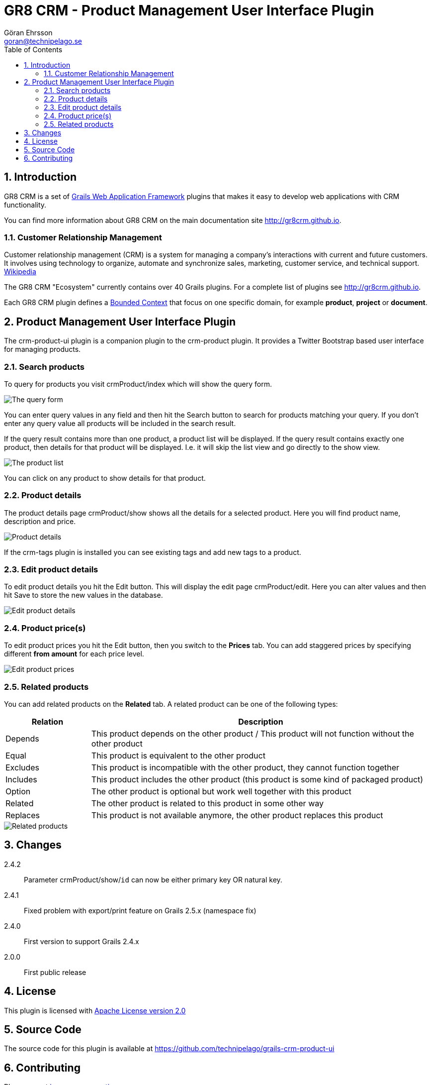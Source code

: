 = GR8 CRM - Product Management User Interface Plugin
Göran Ehrsson <goran@technipelago.se>
:description: Official documentation for the GR8 CRM Product Management User Interface Plugin
:keywords: groovy, grails, crm, gr8crm, documentation
:toc:
:numbered:
:icons: font
:imagesdir: ./images
:source-highlighter: prettify
:homepage: http://gr8crm.github.io
:gr8crm: GR8 CRM
:gr8source: https://github.com/technipelago/grails-crm-product-ui
:license: This plugin is licensed with http://www.apache.org/licenses/LICENSE-2.0.html[Apache License version 2.0]

== Introduction

{gr8crm} is a set of http://www.grails.org/[Grails Web Application Framework]
plugins that makes it easy to develop web applications with CRM functionality.

You can find more information about {gr8crm} on the main documentation site {homepage}.

=== Customer Relationship Management

Customer relationship management (CRM) is a system for managing a company’s interactions with current and future customers.
It involves using technology to organize, automate and synchronize sales, marketing, customer service, and technical support.
http://en.wikipedia.org/wiki/Customer_relationship_management[Wikipedia]

The {gr8crm} "Ecosystem" currently contains over 40 Grails plugins. For a complete list of plugins see {homepage}.

Each {gr8crm} plugin defines a http://martinfowler.com/bliki/BoundedContext.html[Bounded Context]
that focus on one specific domain, for example *product*, *project* or *document*.

== Product Management User Interface Plugin

The +crm-product-ui+ plugin is a companion plugin to the +crm-product+ plugin.
It provides a Twitter Bootstrap based user interface for managing products.

=== Search products

To query for products you visit +crmProduct/index+ which will show the query form.

image::product-find.png[The query form]

You can enter query values in any field and then hit the +Search+ button to search for products matching your query.
If you don't enter any query value all products will be included in the search result.

If the query result contains more than one product, a product list will be displayed. If the query result contains
exactly one product, then details for that product will be displayed.
I.e. it will skip the +list+ view and go directly to the +show+ view.

image::product-list.png[The product list]

You can click on any product to show details for that product.

=== Product details

The product details page +crmProduct/show+ shows all the details for a selected product.
Here you will find product name, description and price.

image::product-show.png[Product details]

If the +crm-tags+ plugin is installed you can see existing tags and add new tags to a product.

=== Edit product details

To edit product details you hit the +Edit+ button. This will display the edit page +crmProduct/edit+.
Here you can alter values and then hit +Save+ to store the new values in the database.

image::product-edit.png[Edit product details]

=== Product price(s)

To edit product prices you hit the +Edit+ button, then you switch to the *Prices* tab.
You can add staggered prices by specifying different *from amount* for each price level.

image::product-price.png[Edit product prices]

=== Related products

You can add related products on the *Related* tab.
A related product can be one of the following types:

[options="header",cols="20,80"]
|===
| Relation | Description
| Depends  | This product depends on the other product / This product will not function without the other product
| Equal    | This product is equivalent to the other product
| Excludes | This product is incompatible with the other product, they cannot function together
| Includes | This product includes the other product (this product is some kind of packaged product)
| Option   | The other product is optional but work well together with this product
| Related  | The other product is related to this product in some other way
| Replaces | This product is not available anymore, the other product replaces this product
|===

image::product-related.png[Related products]

== Changes

2.4.2:: Parameter crmProduct/show/`id` can now be either primary key OR natural key.
2.4.1:: Fixed problem with export/print feature on Grails 2.5.x (namespace fix)
2.4.0:: First version to support Grails 2.4.x
2.0.0:: First public release

== License

{license}

== Source Code

The source code for this plugin is available at {gr8source}

== Contributing

Please report {gr8source}/issues[issues or suggestions].

Want to improve the plugin: Fork the {gr8source}[repository] and send a pull request.
